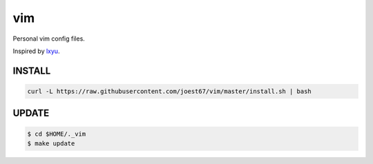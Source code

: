 vim
===
Personal vim config files.

Inspired by `lxyu <https://github.com/lxyu/vim>`_.


INSTALL
-------

.. code:: bash

	curl -L https://raw.githubusercontent.com/joest67/vim/master/install.sh | bash


UPDATE
------

.. code:: bash

	$ cd $HOME/._vim
	$ make update
